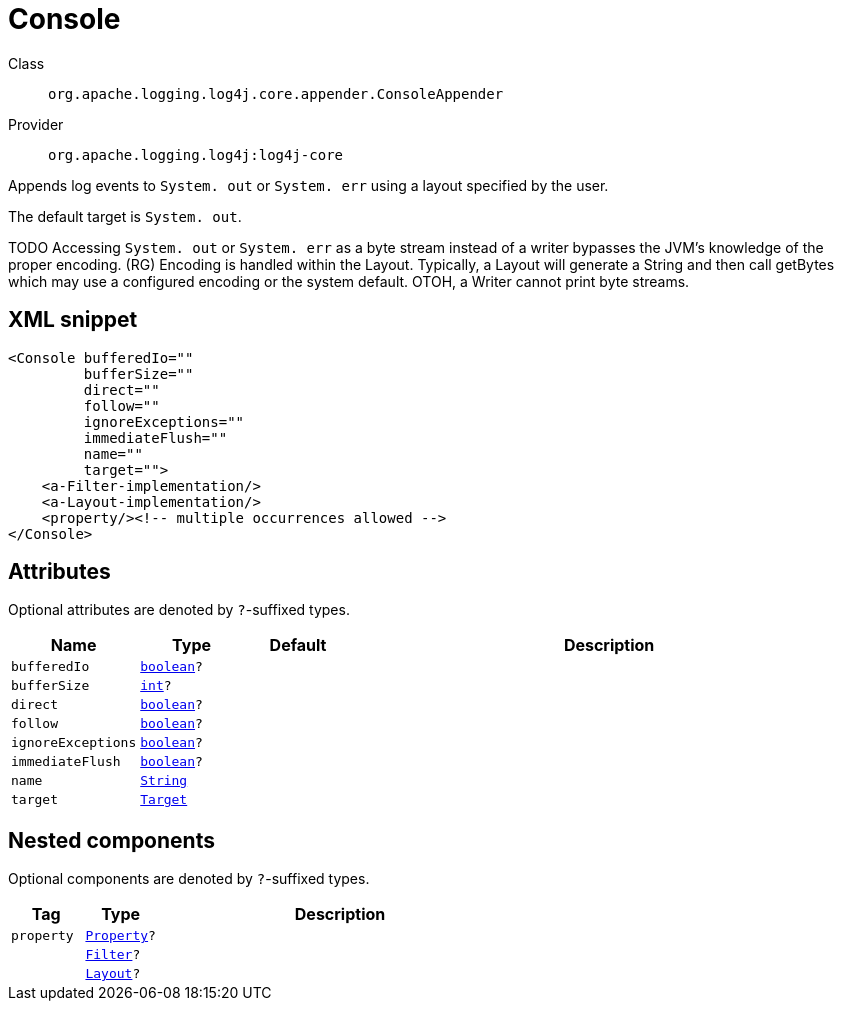 ////
Licensed to the Apache Software Foundation (ASF) under one or more
contributor license agreements. See the NOTICE file distributed with
this work for additional information regarding copyright ownership.
The ASF licenses this file to You under the Apache License, Version 2.0
(the "License"); you may not use this file except in compliance with
the License. You may obtain a copy of the License at

    https://www.apache.org/licenses/LICENSE-2.0

Unless required by applicable law or agreed to in writing, software
distributed under the License is distributed on an "AS IS" BASIS,
WITHOUT WARRANTIES OR CONDITIONS OF ANY KIND, either express or implied.
See the License for the specific language governing permissions and
limitations under the License.
////
[#org_apache_logging_log4j_core_appender_ConsoleAppender]
= Console

Class:: `org.apache.logging.log4j.core.appender.ConsoleAppender`
Provider:: `org.apache.logging.log4j:log4j-core`

Appends log events to `System. out` or `System. err` using a layout specified by the user.

The default target is `System. out`.

TODO Accessing `System. out` or `System. err` as a byte stream instead of a writer bypasses the JVM's knowledge of the proper encoding.
(RG) Encoding is handled within the Layout.
Typically, a Layout will generate a String and then call getBytes which may use a configured encoding or the system default.
OTOH, a Writer cannot print byte streams.

[#org_apache_logging_log4j_core_appender_ConsoleAppender-XML-snippet]
== XML snippet
[source, xml]
----
<Console bufferedIo=""
         bufferSize=""
         direct=""
         follow=""
         ignoreExceptions=""
         immediateFlush=""
         name=""
         target="">
    <a-Filter-implementation/>
    <a-Layout-implementation/>
    <property/><!-- multiple occurrences allowed -->
</Console>
----

[#org_apache_logging_log4j_core_appender_ConsoleAppender-attributes]
== Attributes

Optional attributes are denoted by `?`-suffixed types.

[cols="1m,1m,1m,5"]
|===
|Name|Type|Default|Description

|bufferedIo
|xref:../scalars.adoc#boolean[boolean]?
|
a|

|bufferSize
|xref:../scalars.adoc#int[int]?
|
a|

|direct
|xref:../scalars.adoc#boolean[boolean]?
|
a|

|follow
|xref:../scalars.adoc#boolean[boolean]?
|
a|

|ignoreExceptions
|xref:../scalars.adoc#boolean[boolean]?
|
a|

|immediateFlush
|xref:../scalars.adoc#boolean[boolean]?
|
a|

|name
|xref:../scalars.adoc#java_lang_String[String]
|
a|

|target
|xref:../scalars.adoc#org_apache_logging_log4j_core_appender_ConsoleAppender_Target[Target]
|
a|

|===

[#org_apache_logging_log4j_core_appender_ConsoleAppender-components]
== Nested components

Optional components are denoted by `?`-suffixed types.

[cols="1m,1m,5"]
|===
|Tag|Type|Description

|property
|xref:../log4j-core/org.apache.logging.log4j.core.config.Property.adoc[Property]?
a|

|
|xref:../log4j-core/org.apache.logging.log4j.core.Filter.adoc[Filter]?
a|

|
|xref:../log4j-core/org.apache.logging.log4j.core.Layout.adoc[Layout]?
a|

|===
